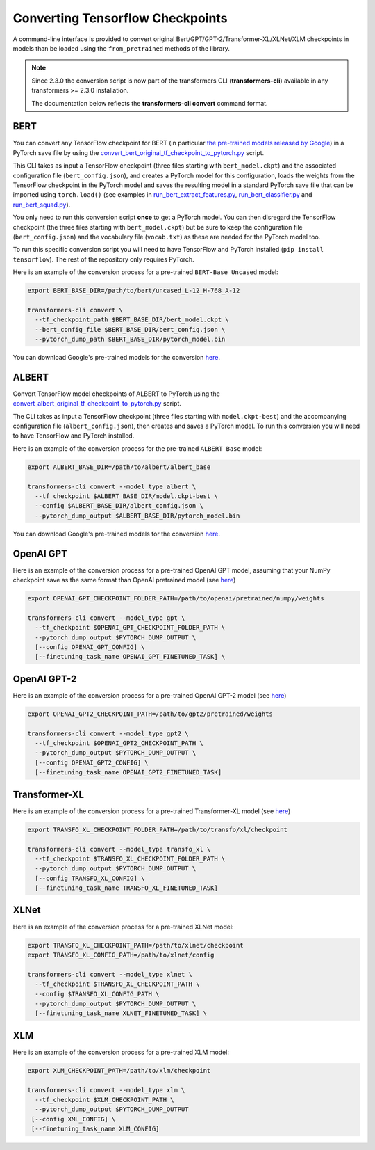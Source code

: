 Converting Tensorflow Checkpoints
================================================

A command-line interface is provided to convert original Bert/GPT/GPT-2/Transformer-XL/XLNet/XLM checkpoints in models than be loaded using the ``from_pretrained`` methods of the library.

.. note::
    Since 2.3.0 the conversion script is now part of the transformers CLI (**transformers-cli**)
    available in any transformers >= 2.3.0 installation.

    The documentation below reflects the **transformers-cli convert** command format.

BERT
^^^^

You can convert any TensorFlow checkpoint for BERT (in particular `the pre-trained models released by Google <https://github.com/google-research/bert#pre-trained-models>`_\ ) in a PyTorch save file by using the `convert_bert_original_tf_checkpoint_to_pytorch.py <https://github.com/huggingface/transformers/blob/master/src/transformers/convert_bert_original_tf_checkpoint_to_pytorch.py>`_ script.

This CLI takes as input a TensorFlow checkpoint (three files starting with ``bert_model.ckpt``\ ) and the associated configuration file (\ ``bert_config.json``\ ), and creates a PyTorch model for this configuration, loads the weights from the TensorFlow checkpoint in the PyTorch model and saves the resulting model in a standard PyTorch save file that can be imported using ``torch.load()`` (see examples in `run_bert_extract_features.py <https://github.com/huggingface/pytorch-pretrained-BERT/tree/master/examples/run_bert_extract_features.py>`_\ , `run_bert_classifier.py <https://github.com/huggingface/pytorch-pretrained-BERT/tree/master/examples/run_bert_classifier.py>`_ and `run_bert_squad.py <https://github.com/huggingface/pytorch-pretrained-BERT/tree/master/examples/run_bert_squad.py>`_\ ).

You only need to run this conversion script **once** to get a PyTorch model. You can then disregard the TensorFlow checkpoint (the three files starting with ``bert_model.ckpt``\ ) but be sure to keep the configuration file (\ ``bert_config.json``\ ) and the vocabulary file (\ ``vocab.txt``\ ) as these are needed for the PyTorch model too.

To run this specific conversion script you will need to have TensorFlow and PyTorch installed (\ ``pip install tensorflow``\ ). The rest of the repository only requires PyTorch.

Here is an example of the conversion process for a pre-trained ``BERT-Base Uncased`` model:

.. code-block:: shell

   export BERT_BASE_DIR=/path/to/bert/uncased_L-12_H-768_A-12

   transformers-cli convert \
     --tf_checkpoint_path $BERT_BASE_DIR/bert_model.ckpt \
     --bert_config_file $BERT_BASE_DIR/bert_config.json \
     --pytorch_dump_path $BERT_BASE_DIR/pytorch_model.bin

You can download Google's pre-trained models for the conversion `here <https://github.com/google-research/bert#pre-trained-models>`__.

ALBERT
^^^^^^

Convert TensorFlow model checkpoints of ALBERT to PyTorch using the `convert_albert_original_tf_checkpoint_to_pytorch.py <https://github.com/huggingface/transformers/blob/master/src/transformers/convert_bert_original_tf_checkpoint_to_pytorch.py>`_ script.

The CLI takes as input a TensorFlow checkpoint (three files starting with ``model.ckpt-best``\ ) and the accompanying configuration file (\ ``albert_config.json``\ ), then creates and saves a PyTorch model. To run this conversion you will need to have TensorFlow and PyTorch installed.

Here is an example of the conversion process for the pre-trained ``ALBERT Base`` model:

.. code-block:: shell

   export ALBERT_BASE_DIR=/path/to/albert/albert_base

   transformers-cli convert --model_type albert \
     --tf_checkpoint $ALBERT_BASE_DIR/model.ckpt-best \
     --config $ALBERT_BASE_DIR/albert_config.json \
     --pytorch_dump_output $ALBERT_BASE_DIR/pytorch_model.bin

You can download Google's pre-trained models for the conversion `here <https://github.com/google-research/albert#pre-trained-models>`__.

OpenAI GPT
^^^^^^^^^^

Here is an example of the conversion process for a pre-trained OpenAI GPT model, assuming that your NumPy checkpoint save as the same format than OpenAI pretrained model (see `here <https://github.com/openai/finetune-transformer-lm>`__\ )

.. code-block:: shell

   export OPENAI_GPT_CHECKPOINT_FOLDER_PATH=/path/to/openai/pretrained/numpy/weights

   transformers-cli convert --model_type gpt \
     --tf_checkpoint $OPENAI_GPT_CHECKPOINT_FOLDER_PATH \
     --pytorch_dump_output $PYTORCH_DUMP_OUTPUT \
     [--config OPENAI_GPT_CONFIG] \
     [--finetuning_task_name OPENAI_GPT_FINETUNED_TASK] \


OpenAI GPT-2
^^^^^^^^^^^^

Here is an example of the conversion process for a pre-trained OpenAI GPT-2 model (see `here <https://github.com/openai/gpt-2>`__\ )

.. code-block:: shell

   export OPENAI_GPT2_CHECKPOINT_PATH=/path/to/gpt2/pretrained/weights

   transformers-cli convert --model_type gpt2 \
     --tf_checkpoint $OPENAI_GPT2_CHECKPOINT_PATH \
     --pytorch_dump_output $PYTORCH_DUMP_OUTPUT \
     [--config OPENAI_GPT2_CONFIG] \
     [--finetuning_task_name OPENAI_GPT2_FINETUNED_TASK]

Transformer-XL
^^^^^^^^^^^^^^

Here is an example of the conversion process for a pre-trained Transformer-XL model (see `here <https://github.com/kimiyoung/transformer-xl/tree/master/tf#obtain-and-evaluate-pretrained-sota-models>`__\ )

.. code-block:: shell

   export TRANSFO_XL_CHECKPOINT_FOLDER_PATH=/path/to/transfo/xl/checkpoint

   transformers-cli convert --model_type transfo_xl \
     --tf_checkpoint $TRANSFO_XL_CHECKPOINT_FOLDER_PATH \
     --pytorch_dump_output $PYTORCH_DUMP_OUTPUT \
     [--config TRANSFO_XL_CONFIG] \
     [--finetuning_task_name TRANSFO_XL_FINETUNED_TASK]


XLNet
^^^^^

Here is an example of the conversion process for a pre-trained XLNet model:

.. code-block:: shell

   export TRANSFO_XL_CHECKPOINT_PATH=/path/to/xlnet/checkpoint
   export TRANSFO_XL_CONFIG_PATH=/path/to/xlnet/config

   transformers-cli convert --model_type xlnet \
     --tf_checkpoint $TRANSFO_XL_CHECKPOINT_PATH \
     --config $TRANSFO_XL_CONFIG_PATH \
     --pytorch_dump_output $PYTORCH_DUMP_OUTPUT \
     [--finetuning_task_name XLNET_FINETUNED_TASK] \


XLM
^^^

Here is an example of the conversion process for a pre-trained XLM model:

.. code-block:: shell

   export XLM_CHECKPOINT_PATH=/path/to/xlm/checkpoint

   transformers-cli convert --model_type xlm \
     --tf_checkpoint $XLM_CHECKPOINT_PATH \
     --pytorch_dump_output $PYTORCH_DUMP_OUTPUT
    [--config XML_CONFIG] \
    [--finetuning_task_name XLM_CONFIG]
